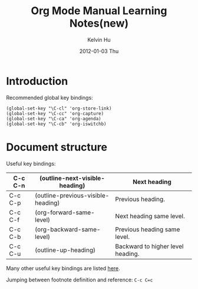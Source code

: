 #+TITLE:       Org Mode Manual Learning Notes(new)
#+AUTHOR:      Kelvin Hu
#+EMAIL:       ini.kelvin@gmail.com
#+DATE:        2012-01-03 Thu
#+KEYWORDS:    org mode
#+CATEGORY:    notes
#+TAGS:        :Org Mode:
#+LANGUAGE:    en
#+OPTIONS:     H:3 num:nil toc:nil \n:nil @:t ::t |:t ^:nil -:t f:t *:t <:t
#+DESCRIPTION: learning notes of org mode manual


* Introduction

  Recommended global key bindings:

  : (global-set-key "\C-cl" 'org-store-link)
  : (global-set-key "\C-cc" 'org-capture)
  : (global-set-key "\C-ca" 'org-agenda)
  : (global-set-key "\C-cb" 'org-iswitchb)

* Document structure

  Useful key bindings:

  |---------+------------------------------------+-----------------------------------|
  | C-c C-n | (outline-next-visible-heading)     | Next heading                      |
  |---------+------------------------------------+-----------------------------------|
  | C-c C-p | (outline-previous-visible-heading) | Previous heading.                 |
  |---------+------------------------------------+-----------------------------------|
  | C-c C-f | (org-forward-same-level)           | Next heading same level.          |
  |---------+------------------------------------+-----------------------------------|
  | C-c C-b | (org-backward-same-level)          | Previous heading same level.      |
  |---------+------------------------------------+-----------------------------------|
  | C-c C-u | (outline-up-heading)               | Backward to higher level heading. |
  |---------+------------------------------------+-----------------------------------|

  Many other useful key bindings are listed [[http://orgmode.org/org.html#Structure-editing][here]].

  Jumping between footnote definition and reference: =C-c C=c=
